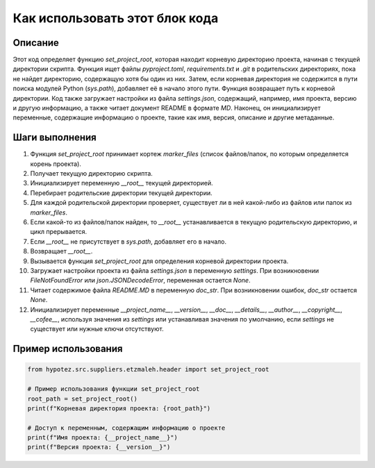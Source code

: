 Как использовать этот блок кода
=========================================================================================

Описание
-------------------------
Этот код определяет функцию `set_project_root`, которая находит корневую директорию проекта, начиная с текущей директории скрипта.  Функция ищет файлы `pyproject.toml`, `requirements.txt` и `.git` в родительских директориях, пока не найдет директорию, содержащую хотя бы один из них.  Затем, если корневая директория не содержится в пути поиска модулей Python (`sys.path`), добавляет её в начало этого пути.  Функция возвращает путь к корневой директории.  Код также загружает настройки из файла `settings.json`, содержащий, например, имя проекта, версию и другую информацию, а также читает документ README в формате `MD`.  Наконец, он инициализирует переменные, содержащие информацию о проекте, такие как имя, версия, описание и другие метаданные.

Шаги выполнения
-------------------------
1. Функция `set_project_root` принимает кортеж `marker_files` (список файлов/папок, по которым определяется корень проекта).
2. Получает текущую директорию скрипта.
3. Инициализирует переменную `__root__` текущей директорией.
4. Перебирает родительские директории текущей директории.
5. Для каждой родительской директории проверяет, существует ли в ней какой-либо из файлов или папок из `marker_files`.
6. Если какой-то из файлов/папок найден, то `__root__` устанавливается в текущую родительскую директорию, и цикл прерывается.
7. Если `__root__` не присутствует в `sys.path`, добавляет его в начало.
8. Возвращает `__root__`.
9. Вызывается функция `set_project_root` для определения корневой директории проекта.
10. Загружает настройки проекта из файла `settings.json` в переменную `settings`. При возникновении `FileNotFoundError` или `json.JSONDecodeError`, переменная остается `None`.
11. Читает содержимое файла `README.MD` в переменную `doc_str`. При возникновении ошибок, `doc_str` остается `None`.
12. Инициализирует переменные `__project_name__`, `__version__`, `__doc__`, `__details__`, `__author__`, `__copyright__`, `__cofee__`, используя значения из `settings` или  устанавливая значения по умолчанию, если `settings` не существует или нужные ключи отсутствуют.

Пример использования
-------------------------
.. code-block:: python

    from hypotez.src.suppliers.etzmaleh.header import set_project_root

    # Пример использования функции set_project_root
    root_path = set_project_root()
    print(f"Корневая директория проекта: {root_path}")

    # Доступ к переменным, содержащим информацию о проекте
    print(f"Имя проекта: {__project_name__}")
    print(f"Версия проекта: {__version__}")